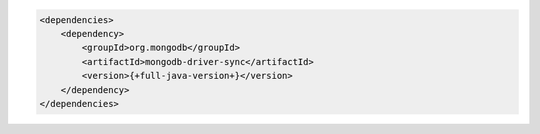 .. code-block:: xml

   <dependencies>
       <dependency>
           <groupId>org.mongodb</groupId>
           <artifactId>mongodb-driver-sync</artifactId>
           <version>{+full-java-version+}</version>
       </dependency>
   </dependencies>
